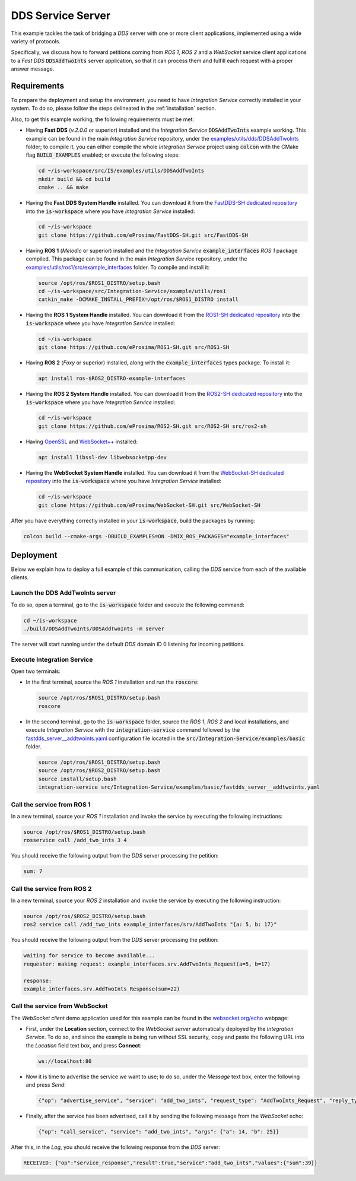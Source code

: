 .. _dds_server_bridge:

DDS Service Server
==================

This example tackles the task of bridging a *DDS* server with one or more client applications,
implemented using a wide variety of protocols.

Specifically, we discuss how to forward petitions coming from *ROS 1*, *ROS 2* and a *WebSocket*
service client applications to a *Fast DDS* :code:`DDSAddTwoInts` server application,
so that it can process them and fulfill each request with a proper answer message.

.. image:: images/dds-server.png

.. _dds-server_requirements:

Requirements
^^^^^^^^^^^^

To prepare the deployment and setup the environment, you need to have *Integration Service*
correctly installed in your system.
To do so, please follow the steps delineated in the :ref:`installation` section.

Also, to get this example working, the following requirements must be met:

* Having **Fast DDS** (*v.2.0.0* or superior) installed and the *Integration Service*
  :code:`DDSAddTwoInts` example working.
  This example can be found in the main *Integration Service* repository, under the
  `examples/utils/dds/DDSAddTwoInts <https://github.com/eProsima/Integration-Service/tree/main/examples/utils/dds/DDSAddTwoInts>`_ folder;
  to compile it, you can either compile the whole *Integration Service* project using :code:`colcon` with the CMake flag
  :code:`BUILD_EXAMPLES` enabled; or execute the following steps:

  .. code-block:: bash

    cd ~/is-workspace/src/IS/examples/utils/DDSAddTwoInts
    mkdir build && cd build
    cmake .. && make

* Having the **Fast DDS System Handle** installed. You can download it from the
  `FastDDS-SH dedicated repository <https://github.com/eProsima/FastDDS-SH>`_
  into the :code:`is-workspace` where you have *Integration Service* installed:

  .. code-block:: bash

      cd ~/is-workspace
      git clone https://github.com/eProsima/FastDDS-SH.git src/FastDDS-SH

* Having **ROS 1** (*Melodic* or superior) installed and the *Integration Service*
  :code:`example_interfaces` *ROS 1* package compiled.
  This package can be found in the main *Integration Service* repository, under the
  `examples/utils/ros1/src/example_interfaces <https://github.com/eProsima/Integration-Service/tree/main/examples/utils/ros1/src/example_interfaces>`_ folder.
  To compile and install it:

  .. code-block:: bash

      source /opt/ros/$ROS1_DISTRO/setup.bash
      cd ~/is-workspace/src/Integration-Service/example/utils/ros1
      catkin_make -DCMAKE_INSTALL_PREFIX=/opt/ros/$ROS1_DISTRO install

* Having the **ROS 1 System Handle** installed. You can download it from the
  `ROS1-SH dedicated repository <https://github.com/eProsima/ROS1-SH>`_ into the
  :code:`is-workspace` where you have *Integration Service* installed:

  .. code-block:: bash

      cd ~/is-workspace
      git clone https://github.com/eProsima/ROS1-SH.git src/ROS1-SH

* Having **ROS 2** (*Foxy* or superior) installed, along with the :code:`example_interfaces` types package.
  To install it:

  .. code-block:: bash

      apt install ros-$ROS2_DISTRO-example-interfaces

* Having the **ROS 2 System Handle** installed. You can download it from the
  `ROS2-SH dedicated repository <https://github.com/eProsima/ROS2-SH>`_ into the :code:`is-workspace`
  where you have *Integration Service* installed:

  .. code-block:: bash

      cd ~/is-workspace
      git clone https://github.com/eProsima/ROS2-SH.git src/ROS2-SH src/ros2-sh

* Having `OpenSSL <https://www.openssl.org/>`_ and `WebSocket++ <https://github.com/zaphoyd/websocketpp>`_ installed:

  .. code-block:: bash

      apt install libssl-dev libwebsocketpp-dev

* Having the **WebSocket System Handle** installed. You can download it from the `WebSocket-SH dedicated repository <https://github.com/eProsima/WebSocket-SH>`_ into the :code:`is-workspace` where you have *Integration Service* installed:

  .. code-block:: bash

      cd ~/is-workspace
      git clone https://github.com/eProsima/WebSocket-SH.git src/WebSocket-SH

After you have everything correctly installed in your :code:`is-workspace`, build the packages by running:

.. code-block:: bash

    colcon build --cmake-args -DBUILD_EXAMPLES=ON -DMIX_ROS_PACKAGES="example_interfaces"

Deployment
^^^^^^^^^^

Below we explain how to deploy a full example of this communication, calling the *DDS* service from
each of the available clients.

Launch the DDS AddTwoInts server
--------------------------------

To do so, open a terminal, go to the :code:`is-workspace` folder and execute the following command:

.. code-block:: bash

    cd ~/is-workspace
    ./build/DDSAddTwoInts/DDSAddTwoInts -m server

The server will start running under the default *DDS* domain ID 0 listening for incoming petitions.

Execute Integration Service
---------------------------

Open two terminals:

* In the first terminal, source the *ROS 1* installation and run the :code:`roscore`:

  .. code-block:: bash

      source /opt/ros/$ROS1_DISTRO/setup.bash
      roscore

* In the second terminal, go to the :code:`is-workspace` folder, source the *ROS 1*, *ROS 2* and local installations, and execute
  *Integration Service* with the :code:`integration-service` command followed by the
  `fastdds_server__addtwoints.yaml <https://github.com/eProsima/Integration-Service/blob/main/examples/basic/fastdds_server__addtwoints.yaml>`_
  configuration file located in the :code:`src/Integration-Service/examples/basic` folder.

  .. code-block:: bash

      source /opt/ros/$ROS1_DISTRO/setup.bash
      source /opt/ros/$ROS2_DISTRO/setup.bash
      source install/setup.bash
      integration-service src/Integration-Service/examples/basic/fastdds_server__addtwoints.yaml

Call the service from ROS 1
---------------------------

In a new terminal, source your *ROS 1* installation and invoke the service by executing the following
instructions:

.. code-block:: bash

    source /opt/ros/$ROS1_DISTRO/setup.bash
    rosservice call /add_two_ints 3 4

You should receive the following output from the *DDS* server processing the petition:

.. code-block:: bash

    sum: 7

Call the service from ROS 2
---------------------------

In a new terminal, source your *ROS 2* installation and invoke the service by executing the following
instruction:

.. code-block:: bash

    source /opt/ros/$ROS2_DISTRO/setup.bash
    ros2 service call /add_two_ints example_interfaces/srv/AddTwoInts "{a: 5, b: 17}"

You should receive the following output from the *DDS* server processing the petition:

.. code-block:: bash

    waiting for service to become available...
    requester: making request: example_interfaces.srv.AddTwoInts_Request(a=5, b=17)

    response:
    example_interfaces.srv.AddTwoInts_Response(sum=22)

Call the service from WebSocket
-------------------------------

The *WebSocket client* demo application used for this example can be found in the
`websocket.org/echo <https://www.websocket.org/echo.html>`_ webpage:

* First, under the **Location** section, connect to the *WebSocket server* automatically deployed by the *Integration Service*.
  To do so, and since the example is being run without SSL security,
  copy and paste the following URL into the *Location* field text box, and press **Connect**:

  .. code-block:: html

    ws://localhost:80

* Now it is time to advertise the service we want to use; to do so,
  under the *Message* text box, enter the following and press *Send*:

  .. code-block:: yaml

    {"op": "advertise_service", "service": "add_two_ints", "request_type": "AddTwoInts_Request", "reply_type": "AddTwoInts_Response"}

* Finally, after the service has been advertised, call it by sending the following message from the
  *WebSocket* echo:

  .. code-block:: yaml

    {"op": "call_service", "service": "add_two_ints", "args": {"a": 14, "b": 25}}

After this, in the *Log*, you should receive the following response from the *DDS* server:

.. code-block:: yaml

  RECEIVED: {"op":"service_response","result":true,"service":"add_two_ints","values":{"sum":39}}
